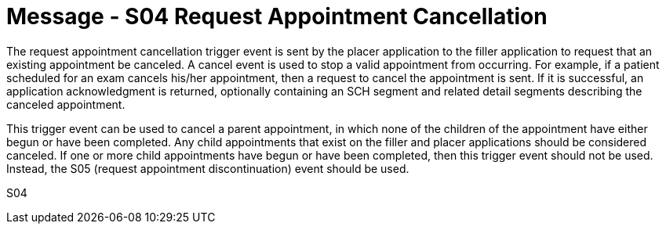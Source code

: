 = Message - S04 Request Appointment Cancellation
:v291_section: "10.3.4"
:v2_section_name: "Request Appointment Cancellation (Event S04)"
:generated: "Thu, 01 Aug 2024 15:25:17 -0600"

The request appointment cancellation trigger event is sent by the placer application to the filler application to request that an existing appointment be canceled. A cancel event is used to stop a valid appointment from occurring. For example, if a patient scheduled for an exam cancels his/her appointment, then a request to cancel the appointment is sent. If it is successful, an application acknowledgment is returned, optionally containing an SCH segment and related detail segments describing the canceled appointment.

This trigger event can be used to cancel a parent appointment, in which none of the children of the appointment have either begun or have been completed. Any child appointments that exist on the filler and placer applications should be considered canceled. If one or more child appointments have begun or have been completed, then this trigger event should not be used. Instead, the S05 (request appointment discontinuation) event should be used.

[tabset]
S04
